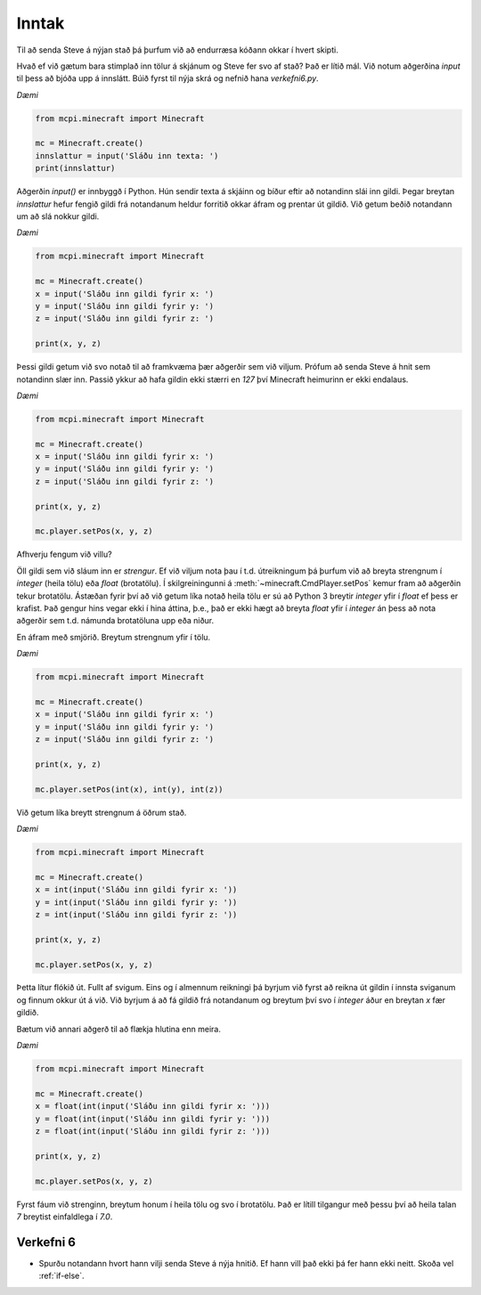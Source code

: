 .. _input:

Inntak
======

Til að senda Steve á nýjan stað þá þurfum við að endurræsa kóðann okkar í hvert skipti.

Hvað ef við gætum bara stimplað inn tölur á skjánum og Steve fer svo af stað? Það er lítið mál. Við notum aðgerðina *input* til þess að bjóða upp á innslátt. Búið fyrst til nýja skrá og nefnið hana *verkefni6.py*. 

*Dæmi*

.. code-block:: python

    from mcpi.minecraft import Minecraft

    mc = Minecraft.create()
    innslattur = input('Sláðu inn texta: ')
    print(innslattur)

Aðgerðin *input()* er innbyggð í Python. Hún sendir texta á skjáinn og bíður eftir að notandinn slái inn gildi. Þegar breytan *innslattur* hefur fengið gildi frá notandanum heldur forritið okkar áfram og prentar út gildið. Við getum beðið notandann um að slá nokkur gildi.


*Dæmi*

.. code-block:: python

    from mcpi.minecraft import Minecraft

    mc = Minecraft.create()
    x = input('Sláðu inn gildi fyrir x: ')
    y = input('Sláðu inn gildi fyrir y: ')
    z = input('Sláðu inn gildi fyrir z: ')

    print(x, y, z)

Þessi gildi getum við svo notað til að framkvæma þær aðgerðir sem við viljum. Prófum að senda Steve á hnit sem notandinn slær inn. Passið ykkur að hafa gildin ekki stærri en *127* því Minecraft heimurinn er ekki endalaus.

*Dæmi*

.. code-block:: python

    from mcpi.minecraft import Minecraft

    mc = Minecraft.create()
    x = input('Sláðu inn gildi fyrir x: ')
    y = input('Sláðu inn gildi fyrir y: ')
    z = input('Sláðu inn gildi fyrir z: ')

    print(x, y, z)

    mc.player.setPos(x, y, z)


Afhverju fengum við villu?

Öll gildi sem við sláum inn er *strengur*. Ef við viljum nota þau í t.d. útreikningum þá þurfum við að breyta strengnum í *integer* (heila tölu) eða *float* (brotatölu). Í skilgreiningunni á :meth:`~minecraft.CmdPlayer.setPos` kemur fram að aðgerðin tekur brotatölu. Ástæðan fyrir því að við getum líka notað heila tölu er sú að Python 3 breytir *integer* yfir í *float* ef þess er krafist. Það gengur hins vegar ekki í hina áttina, þ.e., það er ekki hægt að breyta *float* yfir í *integer* án þess að nota aðgerðir sem t.d. námunda brotatöluna upp eða niður.

En áfram með smjörið. Breytum strengnum yfir í tölu.


*Dæmi*

.. code-block:: python

    from mcpi.minecraft import Minecraft

    mc = Minecraft.create()
    x = input('Sláðu inn gildi fyrir x: ')
    y = input('Sláðu inn gildi fyrir y: ')
    z = input('Sláðu inn gildi fyrir z: ')

    print(x, y, z)

    mc.player.setPos(int(x), int(y), int(z))

Við getum líka breytt strengnum á öðrum stað.

*Dæmi*

.. code-block:: python

    from mcpi.minecraft import Minecraft

    mc = Minecraft.create()
    x = int(input('Sláðu inn gildi fyrir x: '))
    y = int(input('Sláðu inn gildi fyrir y: '))
    z = int(input('Sláðu inn gildi fyrir z: '))

    print(x, y, z)

    mc.player.setPos(x, y, z)

Þetta lítur flókið út. Fullt af svigum. Eins og í almennum reikningi þá byrjum við fyrst að reikna út gildin í innsta sviganum og finnum okkur út á við. Við byrjum á að fá gildið frá notandanum og breytum því svo í *integer* áður en breytan *x* fær gildið.

Bætum við annari aðgerð til að flækja hlutina enn meira.

*Dæmi*

.. code-block:: python

    from mcpi.minecraft import Minecraft

    mc = Minecraft.create()
    x = float(int(input('Sláðu inn gildi fyrir x: ')))
    y = float(int(input('Sláðu inn gildi fyrir y: ')))
    z = float(int(input('Sláðu inn gildi fyrir z: ')))

    print(x, y, z)

    mc.player.setPos(x, y, z)

Fyrst fáum við strenginn, breytum honum í heila tölu og svo í brotatölu. Það er lítill tilgangur með þessu því að heila talan *7* breytist einfaldlega í *7.0*.

.. _assignment-6:

Verkefni 6
----------
* Spurðu notandann hvort hann vilji senda Steve á nýja hnitið. Ef hann vill það ekki þá fer hann ekki neitt. Skoða vel :ref:`if-else`.
